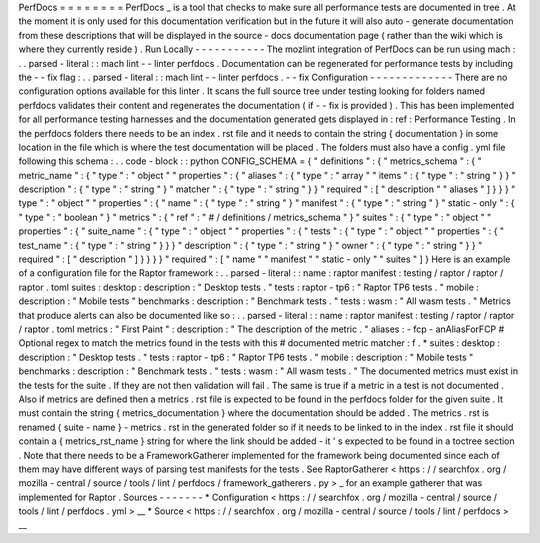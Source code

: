 PerfDocs
=
=
=
=
=
=
=
=
PerfDocs
_
is
a
tool
that
checks
to
make
sure
all
performance
tests
are
documented
in
tree
.
At
the
moment
it
is
only
used
for
this
documentation
verification
but
in
the
future
it
will
also
auto
-
generate
documentation
from
these
descriptions
that
will
be
displayed
in
the
source
-
docs
documentation
page
(
rather
than
the
wiki
which
is
where
they
currently
reside
)
.
Run
Locally
-
-
-
-
-
-
-
-
-
-
-
The
mozlint
integration
of
PerfDocs
can
be
run
using
mach
:
.
.
parsed
-
literal
:
:
mach
lint
-
-
linter
perfdocs
.
Documentation
can
be
regenerated
for
performance
tests
by
including
the
-
-
fix
flag
:
.
.
parsed
-
literal
:
:
mach
lint
-
-
linter
perfdocs
.
-
-
fix
Configuration
-
-
-
-
-
-
-
-
-
-
-
-
-
There
are
no
configuration
options
available
for
this
linter
.
It
scans
the
full
source
tree
under
testing
looking
for
folders
named
perfdocs
validates
their
content
and
regenerates
the
documentation
(
if
-
-
fix
is
provided
)
.
This
has
been
implemented
for
all
performance
testing
harnesses
and
the
documentation
generated
gets
displayed
in
:
ref
:
Performance
Testing
.
In
the
perfdocs
folders
there
needs
to
be
an
index
.
rst
file
and
it
needs
to
contain
the
string
{
documentation
}
in
some
location
in
the
file
which
is
where
the
test
documentation
will
be
placed
.
The
folders
must
also
have
a
config
.
yml
file
following
this
schema
:
.
.
code
-
block
:
:
python
CONFIG_SCHEMA
=
{
"
definitions
"
:
{
"
metrics_schema
"
:
{
"
metric_name
"
:
{
"
type
"
:
"
object
"
"
properties
"
:
{
"
aliases
"
:
{
"
type
"
:
"
array
"
"
items
"
:
{
"
type
"
:
"
string
"
}
}
"
description
"
:
{
"
type
"
:
"
string
"
}
"
matcher
"
:
{
"
type
"
:
"
string
"
}
}
"
required
"
:
[
"
description
"
"
aliases
"
]
}
}
}
"
type
"
:
"
object
"
"
properties
"
:
{
"
name
"
:
{
"
type
"
:
"
string
"
}
"
manifest
"
:
{
"
type
"
:
"
string
"
}
"
static
-
only
"
:
{
"
type
"
:
"
boolean
"
}
"
metrics
"
:
{
"
ref
"
:
"
#
/
definitions
/
metrics_schema
"
}
"
suites
"
:
{
"
type
"
:
"
object
"
"
properties
"
:
{
"
suite_name
"
:
{
"
type
"
:
"
object
"
"
properties
"
:
{
"
tests
"
:
{
"
type
"
:
"
object
"
"
properties
"
:
{
"
test_name
"
:
{
"
type
"
:
"
string
"
}
}
}
"
description
"
:
{
"
type
"
:
"
string
"
}
"
owner
"
:
{
"
type
"
:
"
string
"
}
}
"
required
"
:
[
"
description
"
]
}
}
}
}
"
required
"
:
[
"
name
"
"
manifest
"
"
static
-
only
"
"
suites
"
]
}
Here
is
an
example
of
a
configuration
file
for
the
Raptor
framework
:
.
.
parsed
-
literal
:
:
name
:
raptor
manifest
:
testing
/
raptor
/
raptor
/
raptor
.
toml
suites
:
desktop
:
description
:
"
Desktop
tests
.
"
tests
:
raptor
-
tp6
:
"
Raptor
TP6
tests
.
"
mobile
:
description
:
"
Mobile
tests
"
benchmarks
:
description
:
"
Benchmark
tests
.
"
tests
:
wasm
:
"
All
wasm
tests
.
"
Metrics
that
produce
alerts
can
also
be
documented
like
so
:
.
.
parsed
-
literal
:
:
name
:
raptor
manifest
:
testing
/
raptor
/
raptor
/
raptor
.
toml
metrics
:
"
First
Paint
"
:
description
:
"
The
description
of
the
metric
.
"
aliases
:
-
fcp
-
anAliasForFCP
#
Optional
regex
to
match
the
metrics
found
in
the
tests
with
this
#
documented
metric
matcher
:
f
.
*
suites
:
desktop
:
description
:
"
Desktop
tests
.
"
tests
:
raptor
-
tp6
:
"
Raptor
TP6
tests
.
"
mobile
:
description
:
"
Mobile
tests
"
benchmarks
:
description
:
"
Benchmark
tests
.
"
tests
:
wasm
:
"
All
wasm
tests
.
"
The
documented
metrics
must
exist
in
the
tests
for
the
suite
.
If
they
are
not
then
validation
will
fail
.
The
same
is
true
if
a
metric
in
a
test
is
not
documented
.
Also
if
metrics
are
defined
then
a
metrics
.
rst
file
is
expected
to
be
found
in
the
perfdocs
folder
for
the
given
suite
.
It
must
contain
the
string
{
metrics_documentation
}
where
the
documentation
should
be
added
.
The
metrics
.
rst
is
renamed
{
suite
-
name
}
-
metrics
.
rst
in
the
generated
folder
so
if
it
needs
to
be
linked
to
in
the
index
.
rst
file
it
should
contain
a
{
metrics_rst_name
}
string
for
where
the
link
should
be
added
-
it
'
s
expected
to
be
found
in
a
toctree
section
.
Note
that
there
needs
to
be
a
FrameworkGatherer
implemented
for
the
framework
being
documented
since
each
of
them
may
have
different
ways
of
parsing
test
manifests
for
the
tests
.
See
RaptorGatherer
<
https
:
/
/
searchfox
.
org
/
mozilla
-
central
/
source
/
tools
/
lint
/
perfdocs
/
framework_gatherers
.
py
>
_
for
an
example
gatherer
that
was
implemented
for
Raptor
.
Sources
-
-
-
-
-
-
-
*
Configuration
<
https
:
/
/
searchfox
.
org
/
mozilla
-
central
/
source
/
tools
/
lint
/
perfdocs
.
yml
>
__
*
Source
<
https
:
/
/
searchfox
.
org
/
mozilla
-
central
/
source
/
tools
/
lint
/
perfdocs
>
__
